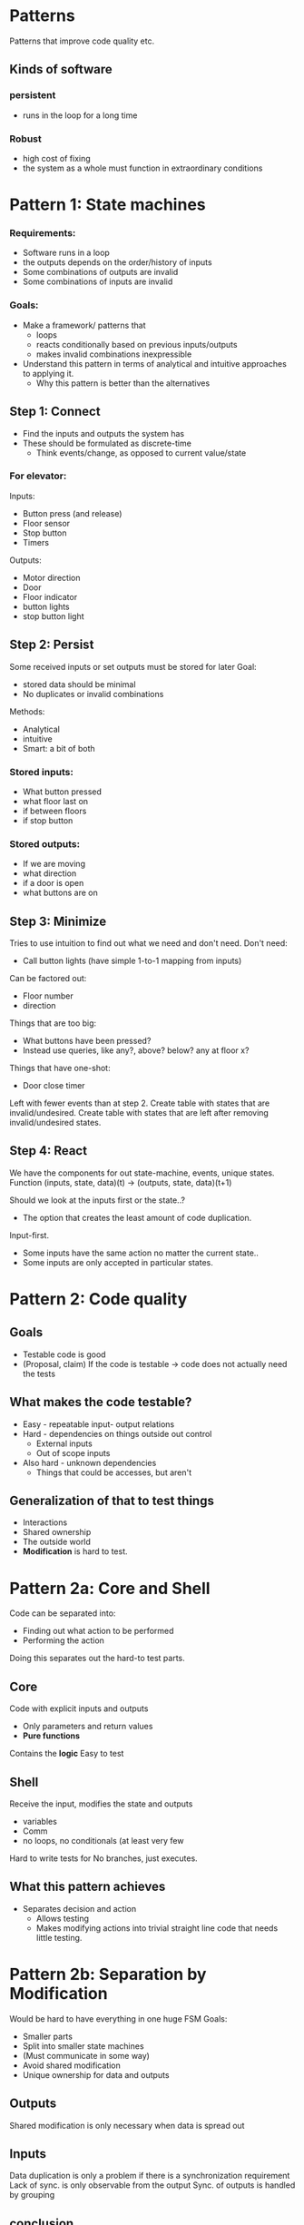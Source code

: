 * Patterns
  Patterns that improve code quality etc.
** Kinds of software
*** persistent
- runs in the loop for a long time
*** Robust
- high cost of fixing
- the system as a whole must function in extraordinary conditions
* Pattern 1: State machines
*** Requirements:
- Software runs in a loop
- the outputs depends on the order/history of inputs
- Some combinations of outputs are invalid
- Some combinations of inputs are invalid
*** Goals:
- Make a framework/ patterns that
  - loops
  - reacts conditionally based on previous inputs/outputs
  - makes invalid combinations inexpressible
- Understand this pattern in terms of analytical and intuitive approaches to applying it.
  - Why this pattern is better than the alternatives
** Step 1: Connect
- Find the inputs and outputs the system has
- These should be formulated as discrete-time
  - Think events/change, as opposed to current value/state
*** For elevator:
Inputs:
- Button press (and release)
- Floor sensor
- Stop button
- Timers
Outputs:
- Motor direction
- Door
- Floor indicator
- button lights
- stop button light
** Step 2: Persist
Some received inputs or set outputs must be stored for later
Goal: 
- stored data should be minimal
- No duplicates or invalid combinations
Methods:
- Analytical
- intuitive
- Smart: a bit of both

*** Stored inputs:
- What button pressed
- what floor last on
- if between floors
- if stop button
*** Stored outputs:
- If we are moving
- what direction
- if a door is open
- what buttons are on

** Step 3: Minimize
Tries to use intuition to find out what we need and don't need.
Don't need:
  - Call button lights (have simple 1-to-1 mapping from inputs)
Can be factored out:
  - Floor number
  - direction
Things that are too big:
  - What buttons have been pressed?
  - Instead use queries, like any?, above? below? any at floor x?
Things that have one-shot:
  - Door close timer

Left with fewer events than at step 2.
Create table with states that are invalid/undesired.
Create table with states that are left after removing invalid/undesired states.
** Step 4: React
We have the components for out state-machine, events, unique states.
Function (inputs, state, data)(t) -> (outputs, state, data)(t+1)

Should we look at the inputs first or the state..?
- The option that creates the least amount of code duplication.
Input-first.
- Some inputs have the same action no matter the current state..
- Some inputs are only accepted in particular states.

* Pattern 2: Code quality
** Goals
- Testable code is good
- (Proposal, claim) If the code is testable -> code does not actually need the tests
** What makes the code testable?
- Easy - repeatable input- output relations
- Hard - dependencies on things outside out control
  - External inputs
  - Out of scope inputs
- Also hard - unknown dependencies
  - Things that could be accesses, but aren't
** Generalization of that to test things
- Interactions
- Shared ownership
- The outside world
- *Modification* is hard to test.

* Pattern 2a: Core and Shell
Code can be separated into:
- Finding out what action to be performed
- Performing the action

Doing this separates out the hard-to test parts.

** Core
Code with explicit inputs and outputs
- Only parameters and return values
- *Pure functions*
Contains the *logic*
Easy to test
** Shell
Receive the input, modifies the state and outputs
- variables
- Comm
- no loops, no conditionals (at least very few
Hard to write tests for
No branches, just executes.
** What this pattern achieves
- Separates decision and action
  - Allows testing
  - Makes modifying actions into trivial straight line code that needs little testing.
* Pattern 2b: Separation by Modification
Would be hard to have everything in one huge FSM
Goals:
- Smaller parts
- Split into smaller state machines
- (Must communicate in some way)
- Avoid shared modification
- Unique ownership for data and outputs

** Outputs
Shared modification is only necessary when data is spread out
** Inputs
Data duplication is only a problem if there is a synchronization requirement
Lack of sync. is only observable from the output
Sync. of outputs is handled by grouping

** conclusion
split data based on if it need to be modified together
Get copies of other data if necessary
Put each group of data in their own state-machines


** Ex. 1: Elevator project
Can be divided into three parts:
1. Distribution
2. Assignment
3. Execution

Distribution and assignment take some effort to untangle, but is possible with some thought.
** Ex. 2: Obstructed door
   Can write the obstructed door as a 5 state state-machine (open, closed, openOvertime, Obstructed, Stuck)
Two timers: normal timeout, overtime timeout
** Parallel state-machine
Fewer total enumerated states.
Might be more total states.
- If interactions between state-machine are under control (clearly defined), will not be a problem.
* Pattern 2c: Interacting state-machines
Goals:
As few interactions as possible (simple)
- No shared data/references
- No synchronizations (preferably)
** Processes and Objects
- The object - input event is passed as parameter to a function
- The process- input event is sent as a message in a channel/queue

** Problems with objects
Objects don't do anything, someone has to call it.
Someone need to invoke behavior in it through direct manipulation
Can't run in parallel (can't run)
If they need to interact with each other, they need circular references
  - Who is responsible
If you get access to one public method, you get access to all methods.
Testing requires connecting objects.
  - either a real one, or fake doubles/mocks.

** Processes
Kind of thread, run independently
Connected with queues/channels
  - Modification is a request, not performed directly.
Expose channel, not complete interface
Testing single process requires just the channels (interface) for that process

*** What it achieves
Allows testing of single processes without setting up other processes, or create mocks of other processes/objects
Eliminates potential interactions to consider by exposing a partitionable interface.
No need for synchronization
Makes within program communication follow the same pattern as between program communication.
